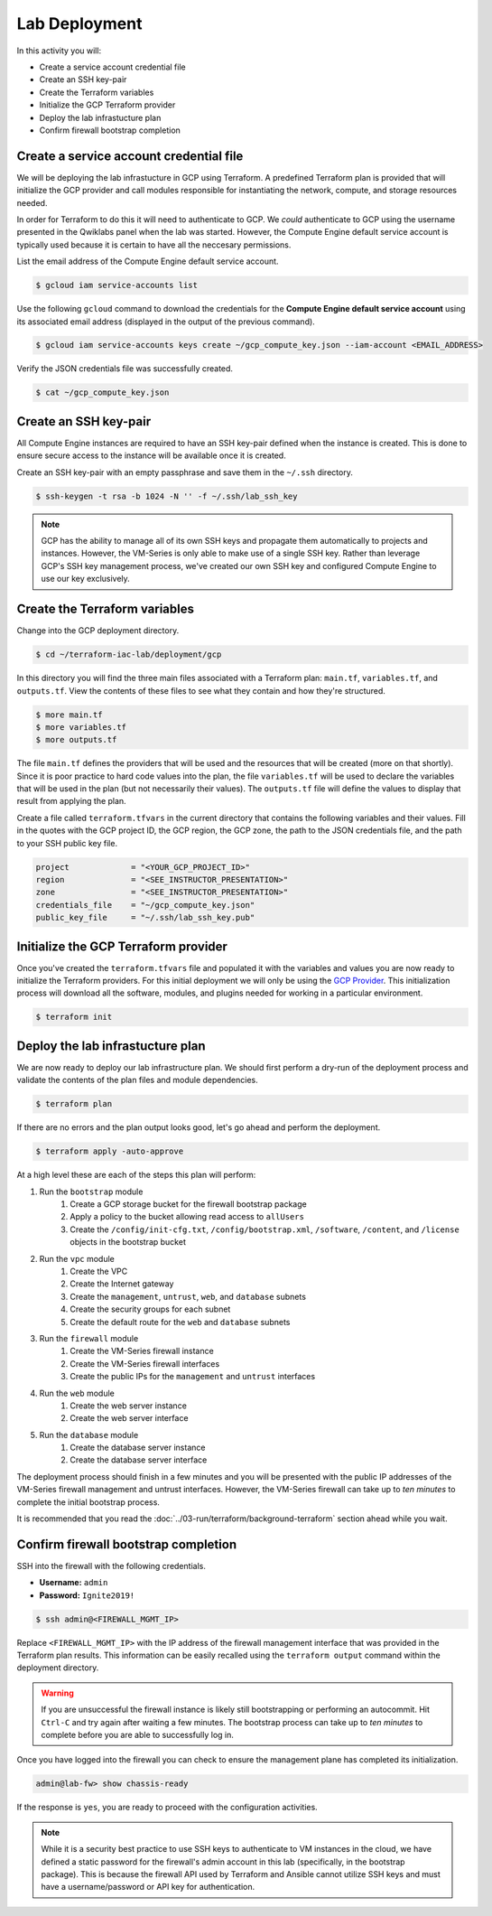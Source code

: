 ==============
Lab Deployment
==============

In this activity you will:

- Create a service account credential file
- Create an SSH key-pair
- Create the Terraform variables
- Initialize the GCP Terraform provider
- Deploy the lab infrastucture plan
- Confirm firewall bootstrap completion

Create a service account credential file
----------------------------------------
We will be deploying the lab infrastucture in GCP using Terraform.  A
predefined Terraform plan is provided that will initialize the GCP provider and
call modules responsible for instantiating the network, compute, and storage
resources needed.

In order for Terraform to do this it will need to authenticate to GCP.  We
*could* authenticate to GCP using the username presented in the Qwiklabs panel
when the lab was started.  However, the Compute Engine default service account
is typically used because it is certain to have all the neccesary permissions.

List the email address of the Compute Engine default service account.

.. code-block:: bash

    $ gcloud iam service-accounts list

Use the following ``gcloud`` command to download the credentials for the
**Compute Engine default service account** using its associated email address
(displayed in the output of the previous command).

.. code-block:: bash

    $ gcloud iam service-accounts keys create ~/gcp_compute_key.json --iam-account <EMAIL_ADDRESS>

Verify the JSON credentials file was successfully created.

.. code-block:: bash

    $ cat ~/gcp_compute_key.json


Create an SSH key-pair
----------------------
All Compute Engine instances are required to have an SSH key-pair defined when
the instance is created.  This is done to ensure secure access to the instance
will be available once it is created.

Create an SSH key-pair with an empty passphrase and save them in the ``~/.ssh``
directory.

.. code-block:: bash

    $ ssh-keygen -t rsa -b 1024 -N '' -f ~/.ssh/lab_ssh_key

.. note:: GCP has the ability to manage all of its own SSH keys and propagate
          them automatically to projects and instances. However, the VM-Series
          is only able to make use of a single SSH key. Rather than leverage
          GCP's SSH key management process, we've created our own SSH key and
          configured Compute Engine to use our key exclusively.


Create the Terraform variables
------------------------------
Change into the GCP deployment directory.

.. code-block:: bash

    $ cd ~/terraform-iac-lab/deployment/gcp

In this directory you will find the three main files associated with a
Terraform plan: ``main.tf``, ``variables.tf``, and ``outputs.tf``.  View the
contents of these files to see what they contain and how they're structured.

.. code-block:: bash

    $ more main.tf
    $ more variables.tf
    $ more outputs.tf

The file ``main.tf`` defines the providers that will be used and the resources
that will be created (more on that shortly).  Since it is poor practice to hard
code values into the plan, the file ``variables.tf`` will be used to declare
the variables that will be used in the plan (but not necessarily their values).
The ``outputs.tf`` file will define the values to display that result from
applying the plan.

Create a file called ``terraform.tfvars`` in the current directory that
contains the following variables and their values.  Fill in the quotes with the
GCP project ID, the GCP region, the GCP zone, the path to the JSON credentials
file, and the path to your SSH public key file.

.. code-block:: terraform

    project             = "<YOUR_GCP_PROJECT_ID>"
    region              = "<SEE_INSTRUCTOR_PRESENTATION>"
    zone                = "<SEE_INSTRUCTOR_PRESENTATION>"
    credentials_file    = "~/gcp_compute_key.json"
    public_key_file     = "~/.ssh/lab_ssh_key.pub"


Initialize the GCP Terraform provider
-------------------------------------
Once you've created the ``terraform.tfvars`` file and populated it with the
variables and values you are now ready to initialize the Terraform providers.
For this initial deployment we will only be using the
`GCP Provider <https://www.terraform.io/docs/providers/google/index.html>`_.
This initialization process will download all the software, modules, and
plugins needed for working in a particular environment.

.. code-block:: bash

    $ terraform init


Deploy the lab infrastucture plan
---------------------------------
We are now ready to deploy our lab infrastructure plan.  We should first
perform a dry-run of the deployment process and validate the contents of the
plan files and module dependencies.

.. code-block:: bash

    $ terraform plan

If there are no errors and the plan output looks good, let's go ahead and
perform the deployment.

.. code-block:: bash

    $ terraform apply -auto-approve

At a high level these are each of the steps this plan will perform:

#. Run the ``bootstrap`` module
    #. Create a GCP storage bucket for the firewall bootstrap package
    #. Apply a policy to the bucket allowing read access to ``allUsers``
    #. Create the ``/config/init-cfg.txt``, ``/config/bootstrap.xml``,
       ``/software``, ``/content``, and ``/license`` objects in the bootstrap
       bucket
#. Run the ``vpc`` module
    #. Create the VPC
    #. Create the Internet gateway
    #. Create the ``management``, ``untrust``, ``web``, and ``database``
       subnets
    #. Create the security groups for each subnet
    #. Create the default route for the ``web`` and ``database`` subnets
#. Run the ``firewall`` module
    #. Create the VM-Series firewall instance
    #. Create the VM-Series firewall interfaces
    #. Create the public IPs for the ``management`` and ``untrust`` interfaces
#. Run the ``web`` module
    #. Create the web server instance
    #. Create the web server interface
#. Run the ``database`` module
    #. Create the database server instance
    #. Create the database server interface

The deployment process should finish in a few minutes and you will be presented
with the public IP addresses of the VM-Series firewall management and untrust
interfaces.  However, the VM-Series firewall can take up to *ten minutes* to
complete the initial bootstrap process.

It is recommended that you read the
:doc:`../03-run/terraform/background-terraform` section ahead while you wait.


Confirm firewall bootstrap completion
-------------------------------------
SSH into the firewall with the following credentials.

- **Username:** ``admin``
- **Password:** ``Ignite2019!``


.. code-block:: bash

    $ ssh admin@<FIREWALL_MGMT_IP>

Replace ``<FIREWALL_MGMT_IP>`` with the IP address of the firewall management
interface that was provided in the Terraform plan results.  This information
can be easily recalled using the ``terraform output`` command within the
deployment directory.

.. warning:: If you are unsuccessful the firewall instance is likely still
   bootstrapping or performing an autocommit.  Hit ``Ctrl-C`` and try again
   after waiting a few minutes.  The bootstrap process can take up to *ten
   minutes* to complete before you are able to successfully log in.

Once you have logged into the firewall you can check to ensure the management
plane has completed its initialization.

.. code-block:: bash

    admin@lab-fw> show chassis-ready

If the response is ``yes``, you are ready to proceed with the configuration
activities.

.. note:: While it is a security best practice to use SSH keys to authenticate
          to VM instances in the cloud, we have defined a static password for
          the firewall's admin account in this lab (specifically, in the
          bootstrap package).  This is because the firewall API used by
          Terraform and Ansible cannot utilize SSH keys and must have a
          username/password or API key for authentication.


